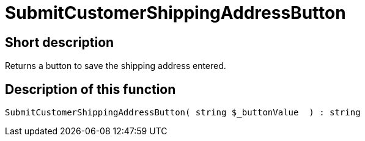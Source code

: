 = SubmitCustomerShippingAddressButton
:keywords: SubmitCustomerShippingAddressButton
:index: false

//  auto generated content Thu, 06 Jul 2017 00:06:26 +0200
== Short description

Returns a button to save the shipping address entered.

== Description of this function

[source,plenty]
----

SubmitCustomerShippingAddressButton( string $_buttonValue  ) : string

----
